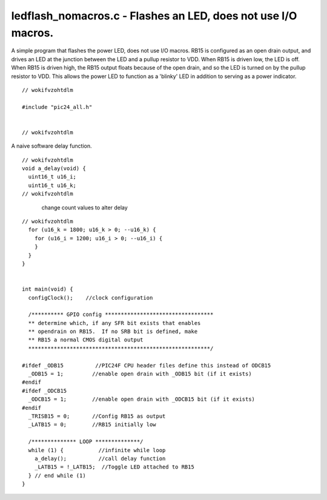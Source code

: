 
.. "Copyright (c) 2008 Robert B. Reese, Bryan A. Jones, J. W. Bruce ("AUTHORS")"
   All rights reserved.
   (R. Reese, reese_AT_ece.msstate.edu, Mississippi State University)
   (B. A. Jones, bjones_AT_ece.msstate.edu, Mississippi State University)
   (J. W. Bruce, jwbruce_AT_ece.msstate.edu, Mississippi State University)

   Permission to use, copy, modify, and distribute this software and its
   documentation for any purpose, without fee, and without written agreement is
   hereby granted, provided that the above copyright notice, the following
   two paragraphs and the authors appear in all copies of this software.

   IN NO EVENT SHALL THE "AUTHORS" BE LIABLE TO ANY PARTY FOR
   DIRECT, INDIRECT, SPECIAL, INCIDENTAL, OR CONSEQUENTIAL DAMAGES ARISING OUT
   OF THE USE OF THIS SOFTWARE AND ITS DOCUMENTATION, EVEN IF THE "AUTHORS"
   HAS BEEN ADVISED OF THE POSSIBILITY OF SUCH DAMAGE.

   THE "AUTHORS" SPECIFICALLY DISCLAIMS ANY WARRANTIES,
   INCLUDING, BUT NOT LIMITED TO, THE IMPLIED WARRANTIES OF MERCHANTABILITY
   AND FITNESS FOR A PARTICULAR PURPOSE.  THE SOFTWARE PROVIDED HEREUNDER IS
   ON AN "AS IS" BASIS, AND THE "AUTHORS" HAS NO OBLIGATION TO
   PROVIDE MAINTENANCE, SUPPORT, UPDATES, ENHANCEMENTS, OR MODIFICATIONS."

   Please maintain this header in its entirety when copying/modifying
   these files.

**************************************************************
ledflash_nomacros.c - Flashes an LED, does not use I/O macros.
**************************************************************
A simple program that flashes the power LED, does not use I/O macros.
RB15 is configured as an open drain output, and drives an LED at
the junction between the LED and a pullup resistor to VDD. When
RB15 is driven low, the LED is off. When RB15 is driven high,
the RB15 output floats because of the open drain, and so the
LED is turned on by the pullup resistor to VDD. This allows
the power LED to function as a 'blinky' LED in addition to serving
as a power indicator.

::

 // wokifvzohtdlm
 
 #include "pic24_all.h"
 
 
 // wokifvzohtdlm

A naive software delay function.

::

 // wokifvzohtdlm
 void a_delay(void) {
   uint16_t u16_i;
   uint16_t u16_k;
 // wokifvzohtdlm

..

 ..

  change count values to alter delay

::

 // wokifvzohtdlm
   for (u16_k = 1800; u16_k > 0; --u16_k) {
     for (u16_i = 1200; u16_i > 0; --u16_i) {
     }
   }
 }
 
 
 int main(void) {
   configClock();    //clock configuration
 
   /********** GPIO config **********************************
   ** determine which, if any SFR bit exists that enables
   ** opendrain on RB15.  If no SRB bit is defined, make
   ** RB15 a normal CMOS digital output
   *********************************************************/
 
 #ifdef _ODB15          //PIC24F CPU header files define this instead of ODCB15
   _ODB15 = 1;         //enable open drain with _ODB15 bit (if it exists)
 #endif
 #ifdef _ODCB15
   _ODCB15 = 1;        //enable open drain with _ODCB15 bit (if it exists)
 #endif
   _TRISB15 = 0;       //Config RB15 as output
   _LATB15 = 0;        //RB15 initially low
 
   /************** LOOP **************/
   while (1) {           //infinite while loop
     a_delay();          //call delay function
     _LATB15 = !_LATB15;  //Toggle LED attached to RB15
   } // end while (1)
 }
